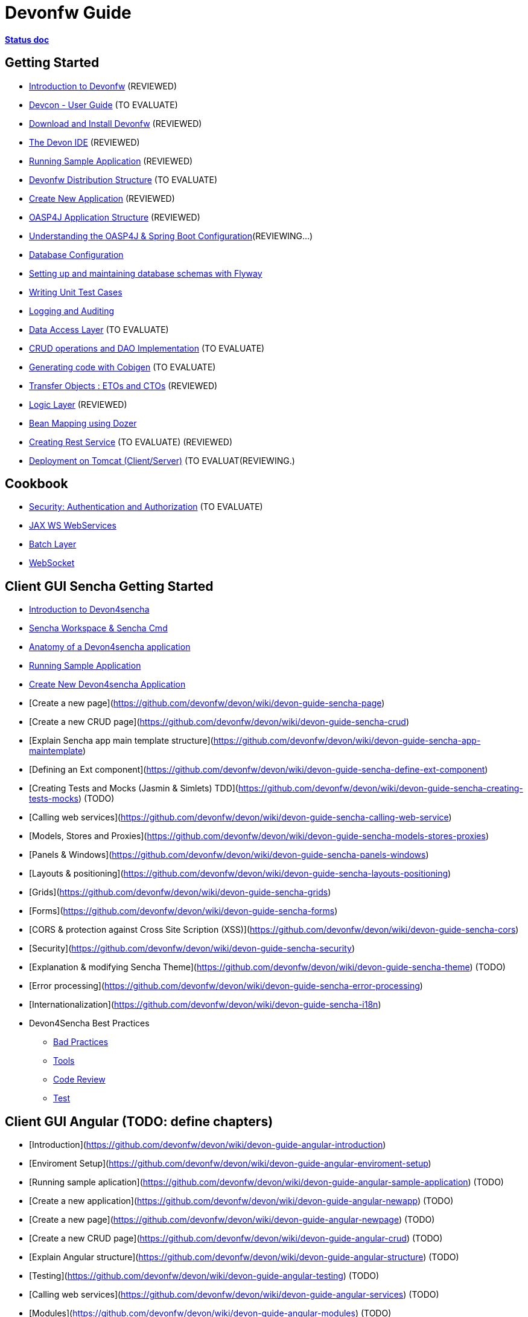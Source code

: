 # Devonfw Guide

link:https://docs.google.com/document/d/1SCBWRvnrtXP0v4mQ9-wV9Fn_-XkEyJQx_8KC2TyxYRA/[*Status doc*]

## Getting Started

- link:getting-started-introduction-to-devonfw[Introduction to Devonfw] (REVIEWED)

- link:devcon-user-guide[Devcon - User Guide] (TO EVALUATE)

- link:getting-started-download-and-install[Download and Install Devonfw] (REVIEWED)

- link:getting-started-the-devon-ide[The Devon IDE] (REVIEWED)

- link:getting-started-running-sample-application[Running Sample Application] (REVIEWED)

- link:getting-started-distribution-structure[Devonfw Distribution Structure] (TO EVALUATE)

- link:getting-started-creating-new-devonfw-application[Create New Application] (REVIEWED)

- link:getting-started-oasp-app-structure[OASP4J Application Structure] (REVIEWED)

- link:getting-started-understanding-oasp4j-spring-boot-config[Understanding the OASP4J & Spring Boot Configuration](REVIEWING...)

- link:getting-started-database-configuration[Database Configuration]

- link:getting-started-flyway-database-migration[Setting up and maintaining database schemas with Flyway]

- link:getting-started-writing-unittest-cases[Writing Unit Test Cases]

- link:getting-started-logging-and-auditing[Logging and Auditing]

- link:getting-started-Data-Access-Layer[Data Access Layer] (TO EVALUATE)

- link:getting-started-crud-operations[CRUD operations and DAO Implementation] (TO EVALUATE)

- link:getting-started-Cobigen[Generating code with Cobigen] (TO EVALUATE)

- link:getting-started-transfer-objects[Transfer Objects : ETOs and CTOs] (REVIEWED)

- link:getting-started-logic-layer[Logic Layer] (REVIEWED)

- link:getting-started-bean-mapping-using-dozer[Bean Mapping using Dozer] 

- link:getting-started-Creating-Rest-Service[Creating Rest Service] (TO EVALUATE) (REVIEWED)

- link:getting-started-deployment-on-tomcat[Deployment on Tomcat (Client/Server)] (TO EVALUAT(REVIEWING.)


## Cookbook 
- link:cookbook-security-layer[Security: Authentication and Authorization] (TO EVALUATE)

- link:cookbook-JAX-WS-WebServices[JAX WS WebServices]
- link:cookbook-batch-layer[Batch Layer]

- link:cookbook-websocket[WebSocket]

## Client GUI Sencha Getting Started

- link:Client-GUI-Sencha-Introduction-to-Devon4sencha[Introduction to Devon4sencha]

- link:Client-GUI-Sencha-Workspace-and-Sencha-Cmd[Sencha Workspace & Sencha Cmd]

- link:Client-GUI-Sencha-Anatomy-of-a-Devon4sencha-application[Anatomy of a Devon4sencha application]

- link:Client-GUI-Sencha-running-sample-application[Running Sample Application]

- link:Client-GUI-Sencha-create-new-application[Create New Devon4sencha Application]

- [Create a new page](https://github.com/devonfw/devon/wiki/devon-guide-sencha-page)

- [Create a new CRUD page](https://github.com/devonfw/devon/wiki/devon-guide-sencha-crud)

- [Explain Sencha app main template structure](https://github.com/devonfw/devon/wiki/devon-guide-sencha-app-maintemplate)

- [Defining an Ext component](https://github.com/devonfw/devon/wiki/devon-guide-sencha-define-ext-component) 

- [Creating Tests and Mocks (Jasmin & Simlets) TDD](https://github.com/devonfw/devon/wiki/devon-guide-sencha-creating-tests-mocks) (TODO) 

- [Calling web services](https://github.com/devonfw/devon/wiki/devon-guide-sencha-calling-web-service)

- [Models, Stores and Proxies](https://github.com/devonfw/devon/wiki/devon-guide-sencha-models-stores-proxies) 

- [Panels & Windows](https://github.com/devonfw/devon/wiki/devon-guide-sencha-panels-windows)

- [Layouts & positioning](https://github.com/devonfw/devon/wiki/devon-guide-sencha-layouts-positioning)

- [Grids](https://github.com/devonfw/devon/wiki/devon-guide-sencha-grids)

- [Forms](https://github.com/devonfw/devon/wiki/devon-guide-sencha-forms)

- [CORS & protection against Cross Site Scription (XSS)](https://github.com/devonfw/devon/wiki/devon-guide-sencha-cors) 

- [Security](https://github.com/devonfw/devon/wiki/devon-guide-sencha-security)

- [Explanation & modifying Sencha Theme](https://github.com/devonfw/devon/wiki/devon-guide-sencha-theme) (TODO) 

- [Error processing](https://github.com/devonfw/devon/wiki/devon-guide-sencha-error-processing)

- [Internationalization](https://github.com/devonfw/devon/wiki/devon-guide-sencha-i18n)

- Devon4Sencha Best Practices

* link:devon4Sencha-bad-practices[Bad Practices]
* link:devon4Sencha-tools[Tools]
* link:devon4Sencha-code-review[Code Review]
* link:devon4Sencha-test[Test]

## Client GUI Angular (TODO: define chapters) 

- [Introduction](https://github.com/devonfw/devon/wiki/devon-guide-angular-introduction) 

- [Enviroment Setup](https://github.com/devonfw/devon/wiki/devon-guide-angular-enviroment-setup) 

- [Running sample aplication](https://github.com/devonfw/devon/wiki/devon-guide-angular-sample-application) (TODO)

- [Create a new application](https://github.com/devonfw/devon/wiki/devon-guide-angular-newapp) (TODO)

- [Create a new page](https://github.com/devonfw/devon/wiki/devon-guide-angular-newpage) (TODO)

- [Create a new CRUD page](https://github.com/devonfw/devon/wiki/devon-guide-angular-crud) (TODO)

- [Explain Angular structure](https://github.com/devonfw/devon/wiki/devon-guide-angular-structure) (TODO)

- [Testing](https://github.com/devonfw/devon/wiki/devon-guide-angular-testing) (TODO)
 
- [Calling web services](https://github.com/devonfw/devon/wiki/devon-guide-angular-services) (TODO)

- [Modules](https://github.com/devonfw/devon/wiki/devon-guide-angular-modules) (TODO)

- [Security](https://github.com/devonfw/devon/wiki/devon-guide-angular-security)
 
- [Internationalization](https://github.com/devonfw/devon/wiki/devon-guide-angular-i18n) (TODO)

# MAYBE to include

- [Internationalization](https://github.com/devonfw/devon/wiki/devon-guide-i18n) [OASP = [1](https://github.com/oasp/oasp4j/wiki/guide-i18n)]

- [Responsabilities/legal](https://github.com/devonfw/devon/wiki/devon-guide-responsabilities) [Devon = [1](https://github.com/devonfw/devon/wiki/devon-responsibilities)] - [OASP = [1](http://oasp.github.io/terms-of-use.html)]

- [BLOB](https://github.com/devonfw/devon/wiki/devon-guide-blob-support) [OASP = [1](https://github.com/oasp/oasp4j/wiki/guide-BLOB-support)]

- [Migration from older versions](https://github.com/devonfw/devon/wiki/devon-guide-migration-from-oasp4j-1.5.0-to-2.0.0)  [OASP = [1](https://github.com/oasp/oasp4j/wiki/Migration-Guide-from-OASP4j-1.5.0-to-OASP4j-2.0.0)]

# TODO
Link to https://github.com/devonfw/devon-guide/wiki/TODO[Pending Tasks] page